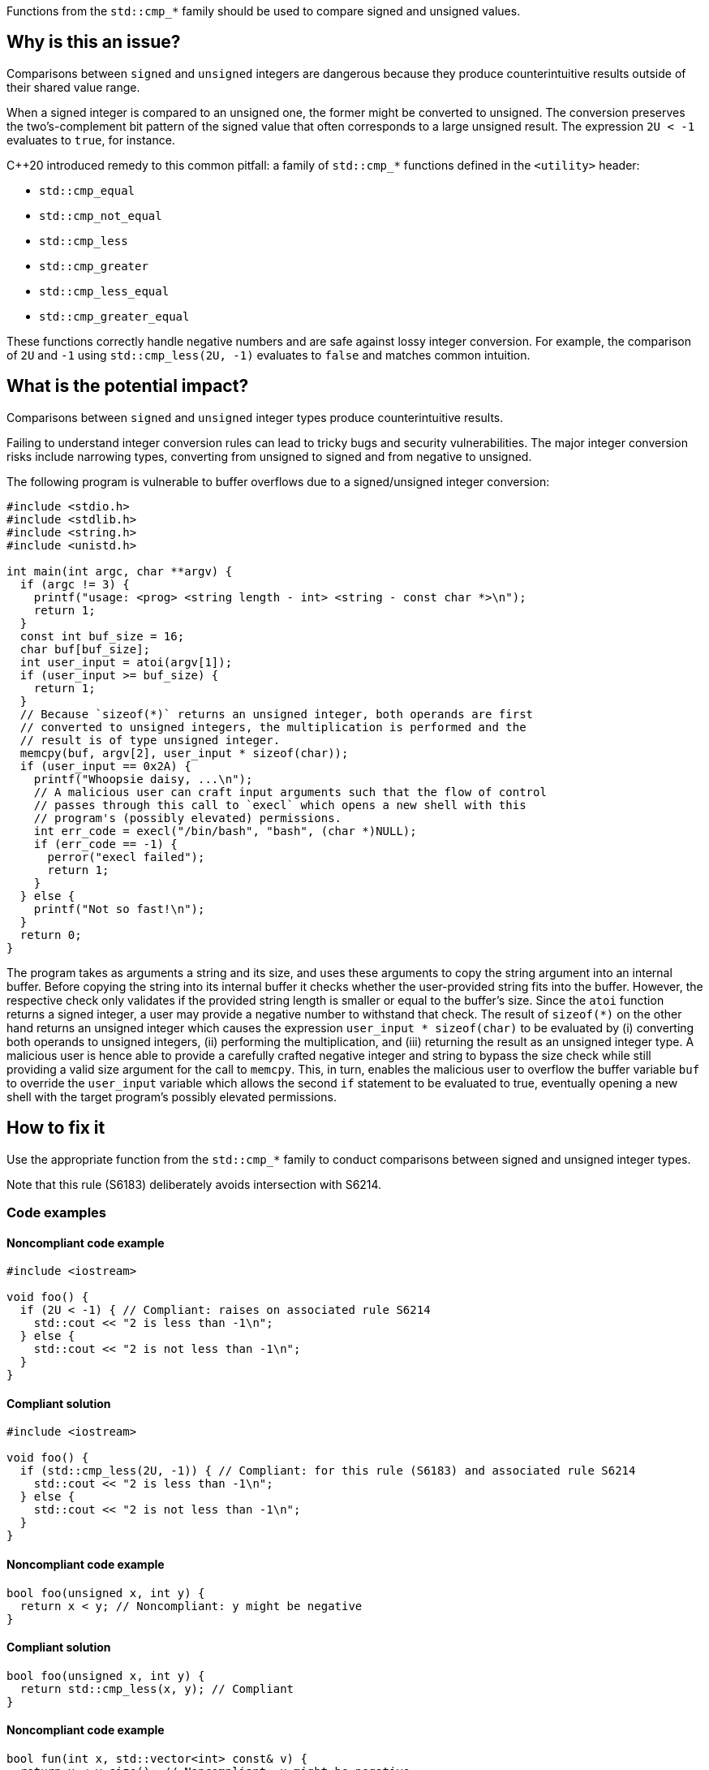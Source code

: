 Functions from the ``++std::cmp_*++`` family should be used to compare signed and unsigned values.

== Why is this an issue?

Comparisons between ``++signed++`` and ``++unsigned++`` integers are dangerous because they produce counterintuitive results outside of their shared value range.

When a signed integer is compared to an unsigned one, the former might be converted to unsigned.
The conversion preserves the two's-complement bit pattern of the signed value that often corresponds to a large unsigned result.
The expression ``++2U < -1++`` evaluates to ``++true++``, for instance.

{cpp}20 introduced remedy to this common pitfall: a family of ``++std::cmp_*++`` functions defined in the ``++<utility>++`` header:

* ``++std::cmp_equal++``
* ``++std::cmp_not_equal++``
* ``++std::cmp_less++``
* ``++std::cmp_greater++``
* ``++std::cmp_less_equal++``
* ``++std::cmp_greater_equal++``

These functions correctly handle negative numbers and are safe against lossy integer conversion.
For example, the comparison of ``++2U++`` and ``++-1++`` using ``++std::cmp_less(2U, -1)++`` evaluates to ``++false++`` and matches common intuition.


== What is the potential impact?

Comparisons between ``++signed++`` and ``++unsigned++`` integer types produce counterintuitive results.

Failing to understand integer conversion rules can lead to tricky bugs and security vulnerabilities.
The major integer conversion risks include narrowing types, converting from unsigned to signed and from negative to unsigned.

The following program is vulnerable to buffer overflows due to a signed/unsigned integer conversion:

[source,c]
----
#include <stdio.h>
#include <stdlib.h>
#include <string.h>
#include <unistd.h>

int main(int argc, char **argv) {
  if (argc != 3) {
    printf("usage: <prog> <string length - int> <string - const char *>\n");
    return 1;
  }
  const int buf_size = 16;
  char buf[buf_size];
  int user_input = atoi(argv[1]);
  if (user_input >= buf_size) {
    return 1;
  }
  // Because `sizeof(*)` returns an unsigned integer, both operands are first
  // converted to unsigned integers, the multiplication is performed and the
  // result is of type unsigned integer.
  memcpy(buf, argv[2], user_input * sizeof(char));
  if (user_input == 0x2A) {
    printf("Whoopsie daisy, ...\n");
    // A malicious user can craft input arguments such that the flow of control
    // passes through this call to `execl` which opens a new shell with this
    // program's (possibly elevated) permissions.
    int err_code = execl("/bin/bash", "bash", (char *)NULL);
    if (err_code == -1) {
      perror("execl failed");
      return 1;
    }
  } else {
    printf("Not so fast!\n");
  }
  return 0;
}
----

The program takes as arguments a string and its size, and uses these arguments to copy the string argument into an internal buffer.
Before copying the string into its internal buffer it checks whether the user-provided string fits into the buffer.
However, the respective check only validates if the provided string length is smaller or equal to the buffer's size.
Since the `atoi` function returns a signed integer, a user may provide a negative number to withstand that check.
The result of `sizeof(*)` on the other hand returns an unsigned integer which causes the expression `user_input * sizeof(char)` to be evaluated by (i) converting both operands to unsigned integers, (ii) performing the multiplication, and (iii) returning the result as an unsigned integer type.
A malicious user is hence able to provide a carefully crafted negative integer and string to bypass the size check while still providing a valid size argument for the call to `memcpy`.
This, in turn, enables the malicious user to overflow the buffer variable `buf` to override the `user_input` variable which allows the second `if` statement to be evaluated to true, eventually opening a new shell with the target program's possibly elevated permissions.


== How to fix it

Use the appropriate function from the ``++std::cmp_*++`` family to conduct comparisons between signed and unsigned integer types.

Note that this rule (S6183) deliberately avoids intersection with S6214.


=== Code examples

==== Noncompliant code example

[source,cpp,diff-id=1,diff-type=noncompliant]
----
#include <iostream>

void foo() {
  if (2U < -1) { // Compliant: raises on associated rule S6214
    std::cout << "2 is less than -1\n";
  } else {
    std::cout << "2 is not less than -1\n";
  }
}
----

==== Compliant solution

[source,cpp,diff-id=1,diff-type=compliant]
----
#include <iostream>

void foo() {
  if (std::cmp_less(2U, -1)) { // Compliant: for this rule (S6183) and associated rule S6214
    std::cout << "2 is less than -1\n";
  } else {
    std::cout << "2 is not less than -1\n";
  }
}
----

==== Noncompliant code example

[source,cpp,diff-id=2,diff-type=noncompliant]
----
bool foo(unsigned x, int y) {
  return x < y; // Noncompliant: y might be negative
}
----

==== Compliant solution

[source,cpp,diff-id=2,diff-type=compliant]
----
bool foo(unsigned x, int y) {
  return std::cmp_less(x, y); // Compliant
}
----

==== Noncompliant code example

[source,cpp,diff-id=3,diff-type=noncompliant]
----
bool fun(int x, std::vector<int> const& v) {
  return x < v.size(); // Noncompliant: x might be negative
}
----

==== Compliant solution

[source,cpp,diff-id=3,diff-type=compliant]
----
bool fun(int x, std::vector<int> const& v) {
  return std::cmp_less(x, v.size()); // Compliant
}
----


== Resources

=== Standards

* CERT - https://wiki.sei.cmu.edu/confluence/display/c/INT02-C.+Understand+integer+conversion+rules[INT02-C. Understand integer conversion rules]
* CERT - https://wiki.sei.cmu.edu/confluence/display/c/INT31-C.+Ensure+that+integer+conversions+do+not+result+in+lost+or+misinterpreted+data[INT31-C. Ensure that integer conversions do not result in lost or misinterpreted data]
* CWE - https://cwe.mitre.org/data/definitions/195.html[195 Signed to Unsigned Conversion Error]

=== Related rules

* S845 ensures that signed and unsigned types are not mixed in expressions
* S6214 constitutes a version of this rule that only triggers when it detects the involvement of negative values. If S6183 is enabled, S6214 should be enabled, too.


ifdef::env-github,rspecator-view[]
'''
== Comments And Links
(visible only on this page)

=== relates to: S845

=== is related to: S6214

endif::env-github,rspecator-view[]
